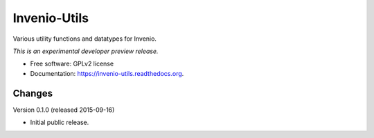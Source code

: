 ..
    This file is part of Invenio.
    Copyright (C) 2015 CERN.

    Invenio is free software; you can redistribute it
    and/or modify it under the terms of the GNU General Public License as
    published by the Free Software Foundation; either version 2 of the
    License, or (at your option) any later version.

    Invenio is distributed in the hope that it will be
    useful, but WITHOUT ANY WARRANTY; without even the implied warranty of
    MERCHANTABILITY or FITNESS FOR A PARTICULAR PURPOSE.  See the GNU
    General Public License for more details.

    You should have received a copy of the GNU General Public License
    along with Invenio; if not, write to the
    Free Software Foundation, Inc., 59 Temple Place, Suite 330, Boston,
    MA 02111-1307, USA.

    In applying this license, CERN does not
    waive the privileges and immunities granted to it by virtue of its status
    as an Intergovernmental Organization or submit itself to any jurisdiction.

===============
 Invenio-Utils
===============

.. image:: https://img.shields.io/travis/inveniosoftware/invenio-utils.svg
        :target: https://travis-ci.org/inveniosoftware/invenio-utils

.. image:: https://img.shields.io/coveralls/inveniosoftware/invenio-utils.svg
        :target: https://coveralls.io/r/inveniosoftware/invenio-utils

.. image:: https://img.shields.io/github/tag/inveniosoftware/invenio-utils.svg
        :target: https://github.com/inveniosoftware/invenio-utils/releases

.. image:: https://img.shields.io/pypi/dm/invenio-utils.svg
        :target: https://pypi.python.org/pypi/invenio-utils

.. image:: https://img.shields.io/github/license/inveniosoftware/invenio-utils.svg
        :target: https://github.com/inveniosoftware/invenio-utils/blob/master/LICENSE


Various utility functions and datatypes for Invenio.

*This is an experimental developer preview release.*

* Free software: GPLv2 license
* Documentation: https://invenio-utils.readthedocs.org.


..
    This file is part of Invenio.
    Copyright (C) 2015 CERN.

    Invenio is free software; you can redistribute it
    and/or modify it under the terms of the GNU General Public License as
    published by the Free Software Foundation; either version 2 of the
    License, or (at your option) any later version.

    Invenio is distributed in the hope that it will be
    useful, but WITHOUT ANY WARRANTY; without even the implied warranty of
    MERCHANTABILITY or FITNESS FOR A PARTICULAR PURPOSE.  See the GNU
    General Public License for more details.

    You should have received a copy of the GNU General Public License
    along with Invenio; if not, write to the
    Free Software Foundation, Inc., 59 Temple Place, Suite 330, Boston,
    MA 02111-1307, USA.

    In applying this license, CERN does not
    waive the privileges and immunities granted to it by virtue of its status
    as an Intergovernmental Organization or submit itself to any jurisdiction.

Changes
=======

Version 0.1.0 (released 2015-09-16)

- Initial public release.


